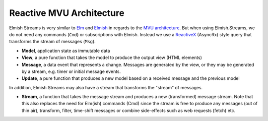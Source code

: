 =========================
Reactive MVU Architecture
=========================

Elmish Streams is very similar to `Elm <http://elm-lang.org/>`_ and
`Elmish <https://elmish.github.io/>`_ in regards to the `MVU
architecture <https://guide.elm-lang.org/architecture/>`_. But when using
Elmish.Streams, we do not need any commands (``Cmd``) or subscriptions
with Elmish. Instead we use a `ReactiveX <http://reactivex.io/>`_
(AsyncRx) style query that transforms the stream of messages (``Msg``).

.. image:: /_static/R-MVU.png
    :width: 550px

* **Model**, application state as immutable data

* **View**, a pure function that takes the model to produce the output
  view (HTML elements)

* **Message**, a data event that represents a change. Messages are
  generated by the view, or they may be generated by a stream,
  e.g. timer or initial message events.

* **Update**, a pure function that produces a new model based on a
  received message and the previous model

In addition, Elmish Streams may also have a stream that
transforms the "stream" of messages.

* **Stream**, a function that takes the message stream and produces a
  new (transformed) message stream. Note that this also replaces the
  need for Elm(ish) commands (Cmd) since the stream is free to
  produce any messages (out of thin air), transform, filter, time-shift
  messages or combine side-effects such as web requests (fetch) etc.
